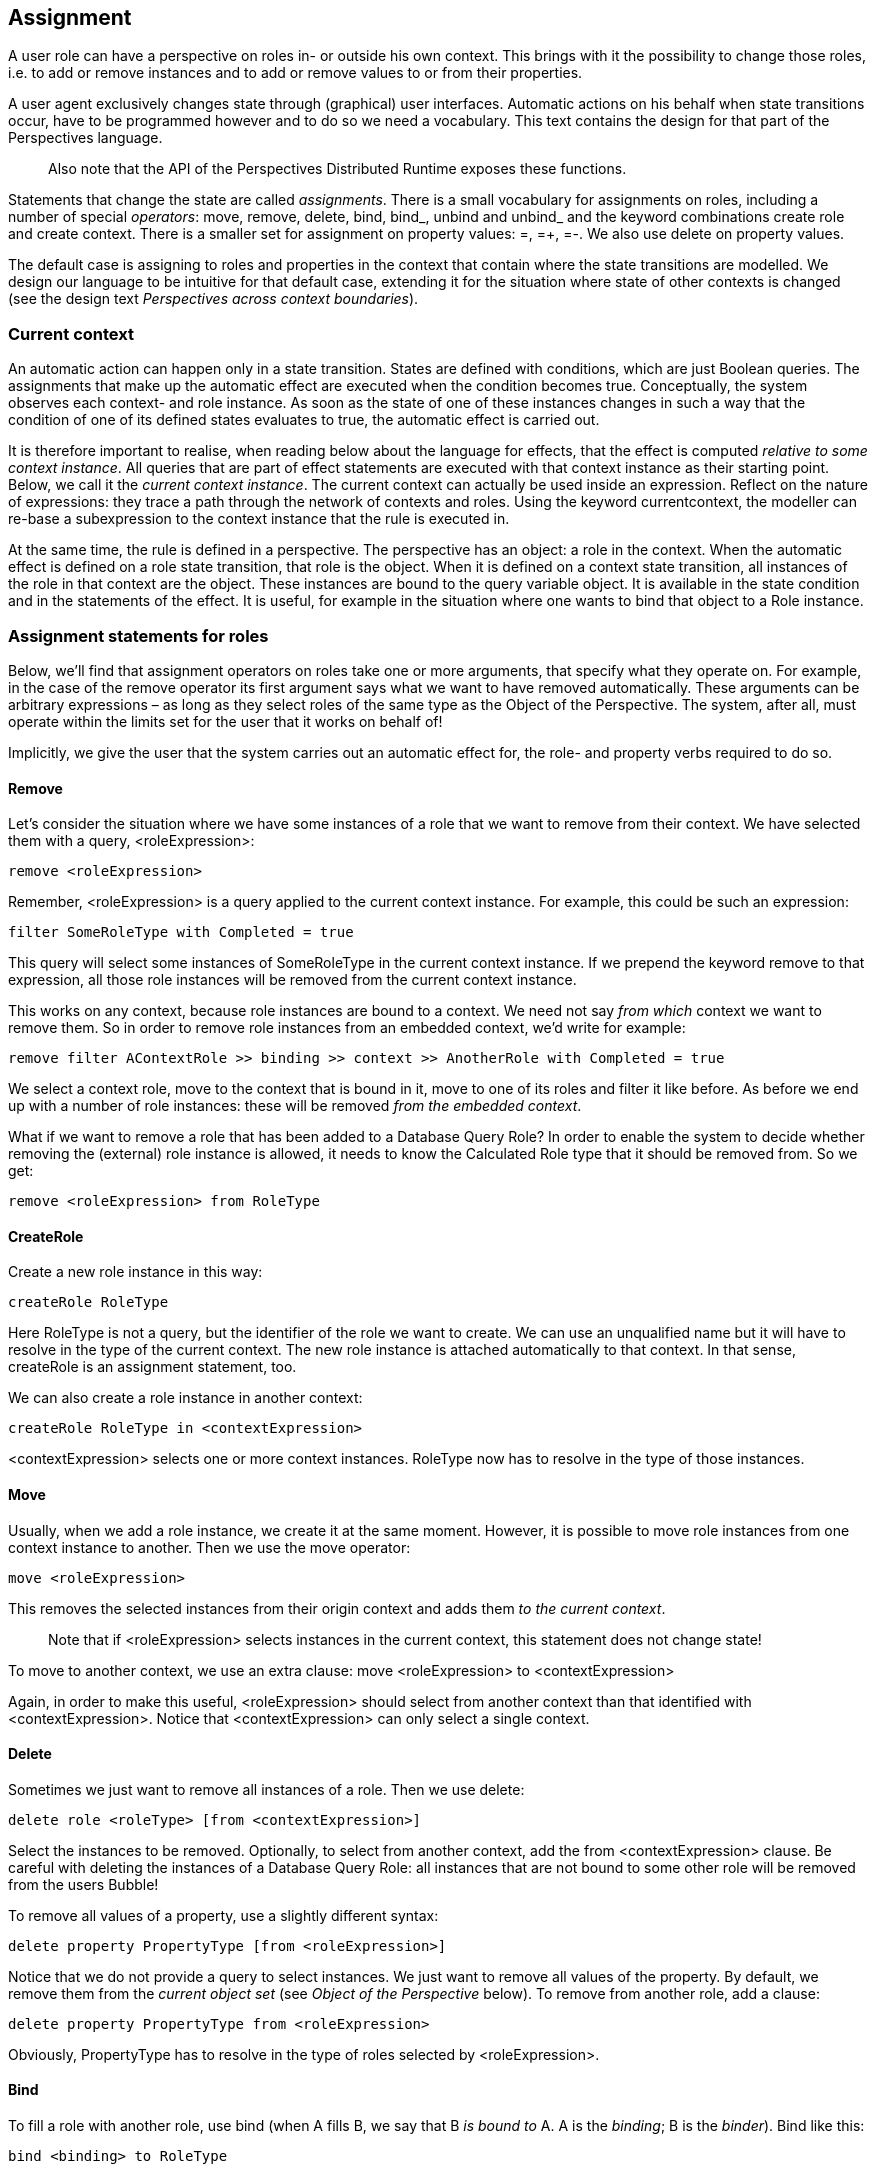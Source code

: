 [multipage-level=3]
[desc="State changes through assignment operations."]
== Assignment

A user role can have a perspective on roles in- or outside his own context. This brings with it the possibility to change those roles, i.e. to add or remove instances and to add or remove values to or from their properties.

A user agent exclusively changes state through (graphical) user interfaces. Automatic actions on his behalf when state transitions occur, have to be programmed however and to do so we need a vocabulary. This text contains the design for that part of the Perspectives language.

[quote]
Also note that the API of the Perspectives Distributed Runtime exposes these functions.

Statements that change the state are called _assignments_. There is a small vocabulary for assignments on roles, including a number of special _operators_: move, remove, delete, bind, bind_, unbind and unbind_ and the keyword combinations create role and create context. There is a smaller set for assignment on property values: =, =+, =-. We also use delete on property values.

The default case is assigning to roles and properties in the context that contain where the state transitions are modelled. We design our language to be intuitive for that default case, extending it for the situation where state of other contexts is changed (see the design text _Perspectives across context boundaries_).

=== Current context 

An automatic action can happen only in a state transition. States are defined with conditions, which are just Boolean queries. The assignments that make up the automatic effect are executed when the condition becomes true. Conceptually, the system observes each context- and role instance. As soon as the state of one of these instances changes in such a way that the condition of one of its defined states evaluates to true, the automatic effect is carried out.

It is therefore important to realise, when reading below about the language for effects, that the effect is computed _relative to some context instance_. All queries that are part of effect statements are executed with that context instance as their starting point. Below, we call it the _current context instance_. The current context can actually be used inside an expression. Reflect on the nature of expressions: they trace a path through the network of contexts and roles. Using the keyword currentcontext, the modeller can re-base a subexpression to the context instance that the rule is executed in.

At the same time, the rule is defined in a perspective. The perspective has an object: a role in the context. When the automatic effect is defined on a role state transition, that role is the object. When it is defined on a context state transition, all instances of the role in that context are the object. These instances are bound to the query variable object. It is available in the state condition and in the statements of the effect. It is useful, for example in the situation where one wants to bind that object to a Role instance.

=== Assignment statements for roles

Below, we’ll find that assignment operators on roles take one or more arguments, that specify what they operate on. For example, in the case of the remove operator its first argument says what we want to have removed automatically. These arguments can be arbitrary expressions – as long as they select roles of the same type as the Object of the Perspective. The system, after all, must operate within the limits set for the user that it works on behalf of!

Implicitly, we give the user that the system carries out an automatic effect for, the role- and property verbs required to do so.

==== Remove

Let’s consider the situation where we have some instances of a role that we want to remove from their context. We have selected them with a query, <roleExpression>:

[code]
----
remove <roleExpression>
----

Remember, <roleExpression> is a query applied to the current context instance. For example, this could be such an expression:

[code]
----
filter SomeRoleType with Completed = true
----

This query will select some instances of SomeRoleType in the current context instance. If we prepend the keyword remove to that expression, all those role instances will be removed from the current context instance.

This works on any context, because role instances are bound to a context. We need not say _from which_ context we want to remove them. So in order to remove role instances from an embedded context, we’d write for example:

[code]
----
remove filter AContextRole >> binding >> context >> AnotherRole with Completed = true
----

We select a context role, move to the context that is bound in it, move to one of its roles and filter it like before. As before we end up with a number of role instances: these will be removed _from the embedded context_.

What if we want to remove a role that has been added to a Database Query Role? In order to enable the system to decide whether removing the (external) role instance is allowed, it needs to know the Calculated Role type that it should be removed from. So we get:

[code]
----
remove <roleExpression> from RoleType
----

==== CreateRole

Create a new role instance in this way:

[code]
----
createRole RoleType
----

Here RoleType is not a query, but the identifier of the role we want to create. We can use an unqualified name but it will have to resolve in the type of the current context. The new role instance is attached automatically to that context. In that sense, createRole is an assignment statement, too.

We can also create a role instance in another context:

[code]
----
createRole RoleType in <contextExpression>
----

<contextExpression> selects one or more context instances. RoleType now has to resolve in the type of those instances.

==== Move 

Usually, when we add a role instance, we create it at the same moment. However, it is possible to move role instances from one context instance to another. Then we use the move operator:

[code]
----
move <roleExpression>
----

This removes the selected instances from their origin context and adds them _to the current context_. 

[quote]
Note that if <roleExpression> selects instances in the current context, this statement does not change state!

To move to another context, we use an extra clause:
move <roleExpression> to <contextExpression>

Again, in order to make this useful, <roleExpression> should select from another context than that identified with <contextExpression>. Notice that <contextExpression> can only select a single context.

==== Delete

Sometimes we just want to remove all instances of a role. Then we use delete:

[code]
----
delete role <roleType> [from <contextExpression>]
----

Select the instances to be removed. Optionally, to select from another context, add the from <contextExpression> clause. Be careful with deleting the instances of a Database Query Role: all instances that are not bound to some other role will be removed from the users Bubble!

To remove all values of a property, use a slightly different syntax:

[code]
----
delete property PropertyType [from <roleExpression>]
----

Notice that we do not provide a query to select instances. We just want to remove all values of the property. By default, we remove them from the _current object set_ (see _Object of the Perspective_ below). To remove from another role, add a clause:

[code]
----
delete property PropertyType from <roleExpression>
----

Obviously, PropertyType has to resolve in the type of roles selected by <roleExpression>.

==== Bind

To fill a role with another role, use bind (when A fills B, we say that B _is bound to_ A. A is the _binding_; B is the _binder_). Bind like this:

[code]
----
bind <binding> to RoleType

createRole RoleType filledBy <binding>
----

Here, <binding> selects instances of a role (the bindings) whose type must be equal to, or more specialized then, the possible bindings of RoleType. _A new instance of_ RoleType _will be constructed automatically_ (the binder) and attached to the current context.

To bind in another context, add a clause:

[code]
----
bind <binding> to RoleType in <contextExpression>
----

Again, RoleType should resolve in the type of the instances selected by <contextExpression>.

If RoleType happens to be functional, <binding> must evaluate to a single role instance as well. Notice that <contextExpression> may evaluate to multiple contexts; we just bind in all those contexts.

==== Bind_

The variant bind_ can be used to bind an instance of a role in a previously existing instance of RoleType:

[code]
----
bind_ <binding> to <binder>
----

The first expression (<binding>) selects a role instance that is going to be bound to the role instance selected by the second expression (<binder>). Notice the singular: this operation only works on singletons.

[quote]
If we allowed more bindings and binders, it would be unclear what should be bound to what.

Obviously, the binder must be legally able to attach to the binding. That is, the possible bindings of the binder must be equal to or more general than the type of the binding.

To bind in another context, just select binders in another context.

==== Unbind

The inverse of bind is unbind. Notice that unbind does not remove anything. Both the binder and the binding remain attached to their contexts.

[code]
----
unbind <roleExpression>
----

Here, <roleExpression> selects role instances as before. But do we consider them as binders, or bindings? Both are possible. By convention, we choose them to be bindings (fillers) and thus we release them from the roles that bind them (filled by them).

Notice the plural. A role can be bound many times, in many different other roles. By just using an unqualified unbind, we break all bonds that this instance has. Usually, we want to be more selective and this we achieve with another clause:

[code]
----
unbind <binding> from RoleType
----

Now, we just release the instance from a particular type of binder. Still, this is across all instances of the context with that type of binder. We can’t be more selective with unbind, but we can with unbind_.

On removing the last binder of an external role, the context it belongs to may be removed, too! This process can cascade recursively to nested contexts.

==== Unbind_

Remember that bind_ allowed us to select roles that become a binding and a binder respectively. Similarly, with unbind_ we select a role that _is_ a binder and a role that _is_ a binding and break them apart:

[code]
----
unbind_ <binding> from <binder>
----

As with bind_, this only works with singletons.

There is another use case for unbind_. It is possible to bind a role instance to _more than one_ other role instance, of different types. This enables us to create role instances as combinations of property packages, as it were: think of a role at the pharmacy that you’ll fill both as patient and as bank account holder. Unbind_ allows us to pick those multiple bindings apart. We can just remove, say, the bank account role from the pharmacy client role.

As with unbind, on removing the last binder of an external role, the context it belongs to will be removed, too! This process will cascade recursively to nested contexts.

==== ‘missing’ statement types: add and set

One might expect an operator add, to add role instances to a context. However, just where would these instances come from? We don’t need add for creating instances, because createRole ‘adds’ the created instance to the context anyway. The only possible source for the right kind of instances would be from another context than the current. However, for this we have the move operator. Notice also that a role instance can only be attached to _one_ context instance. So to move, we have to detach and re-attach somewhere else, preferably in a single transaction. This is precisely what move accomplishes. By omitting the add operator, we protect the modeller from mistakes without compromising what he can express.

A set operator would replace the current instances of a role with a new set. There are use cases for this operator, but these can always be programmed by a combination of delete and move or delete and createRole.

=== Creating contexts

One of the design goals for Perspectives is that all context- and role instances must be _reachable_. This can be attained by direct indexing (e.g. a role is directly linked to its context), by deploying an indexed name, or by a database query that retrieves instances of a particular type. Such a query has to be the expression by which we define a Calculated Role. To differentiate such database-query-based Calculated Roles from those that are defined by a path query, we call them Database Query Roles.

[quote]
____
An indexed name has a different extension (reference value) for each end user, e.g. My System.

They must be [.underline]#external roles#, possibly filtered. Database Query Roles must be context roles.
____ 

The assignment statements for roles preserve this quality. In order to do the same for freshly constructed contexts, we have to bind them directly to a context role in another context, or we must ensure that they are available through a Calculated Role somewhere that performs a database query.

Notice there is no operator to remove a context. Contexts are deleted if they are no longer bound, or, in the case of a context that was never bound but added directly to some Database Query Role, as soon as they are removed from such a role (a role based on the same type).

==== Create context

With create context, we create a context of the given type and bind it to a new instance of the given Enumerated Role type in the current context:

[code]
----
create context ContextType bound to RoleType
----

In order to bind it in another context, we add a clause:

[code]
----
create context ContextType bound to RoleType in <contextExpression>
----

It goes without saying that actually the external role of the fresh context is bound to the new role instance.

If RoleType is a Calculated Role that qualifies as a Database Query Role, no role instance is created to bind the new context. However, we require ContextType to be equal to or a specialisation of the result type of the Database Query Role.

==== Create context_

Like with bind_, we may be in the situation that we already have a role instance that acts as binder. For that case, create context_ creates a context instance of the given type and binds it to the role instances selected with <roleExpression>.

[code]
----
create context_ ContextType bound to <roleExpression>
----

=== Assignment statements for properties

==== The object of the perspective

For role assignment, we discussed the importance of the current context. For property assignment, a similar importance is attached to the _object of the perspective._ Remember that automatic actions are run for a user role having a perspective. A perspective has an object. The object is selected as a is query applied to the current context (it follows that there may not be an object and that there may be multiple objects).

Again, when the automatic effect is executed, there is a _current object set_ (possibly empty). A the assignments are executed on each element of that object set in turn, binding an instance to the query variable object. It is available in the condition of the role state and in the effect making up the automatic action.

When we change the values of a property, we really change a role’s properties. If not stated otherwise, we change the properties of the current object set.

==== Operators

For assigning values to properties, we use a number of infix operators: =, =+, =-. We also re-use the delete operator we’ve seen for roles, but with an extra keyword property. However, property values are not moved or created, neither bound nor unbound.

==== =, =+, =-

The syntax for these three operators is the same. For example:

[code]
----
PropertyType =+ 10
----

would add the value 10 to the existing set of values for PropertyType for each element in the current object set.

In order to change the property values of another role, we provide an extra clause:

[code]
----
PropertyType =+ 10 for <roleExpression>
----

Here, <roleExpression> is a query executed on the current context. Of course it can select roles outside the current context, too.

An expression can be used on the right of the operator:

[code]
----
PropertyType =+ SomeRole >> AnotherProperty
----

The meaning of this expression is: add the value(s) of AnotherProperty, for each of the role instances of SomeRole, to those of PropertyType (of the same instance). The query expression is evaluated relative to the current context.

==== Delete

This is how to delete all values for a property on the instances in the current object set:

[code]
----
delete property PropertyType
----

And here is to delete the values on another role instance:

[code]
----
delete property PropertyType from <roleExpression>
----

=== Why there is different syntax for properties and roles

Superficially, assignment does not look that different for roles and properties. So why not adhere to the same syntax for both? There are three reasons:

[arabic]
. There are assignment operations that work on roles but not on properties: bind, bind_, unbind, unbind_ and move.
. There are assignment operations that work on properties but not on roles: = (set) and =+ (add).
. The remove operator is quite different for roles than for properties.

To remove a role, we have sufficient information with:

[code]
----
remove <roleExpression>
----

The expression identifies the role instances that we want to remove. They are represented internally by identifiable data structures that we can find and destroy. Moreover, we can look up any references to them, so we can clean those up, too.

In contrast, to remove a property value, we not only have to find the role instance that bears the values to be removed, but we also need the name of that property (and, of course, the values to be removed). So we must write down both a <roleExpression> *and* the name of the property (an EnumeratedPropertyType):

[code]
----
EnumeratedPropertyType =- <valueExpression> from <roleExpression>
----

(we can omit the <roleExpression> from our expression if we want to operate on the current object set, but to effectually remove the values we do need role instances!).

These differences are great enough to justify different syntax for assignment to roles and assignment to properties.
